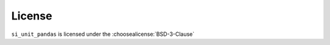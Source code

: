 =========
License
=========

``si_unit_pandas`` is licensed under the :choosealicense:`BSD-3-Clause`

.. license-info:: BSD-3-Clause

.. license::
	:py: si_unit_pandas
